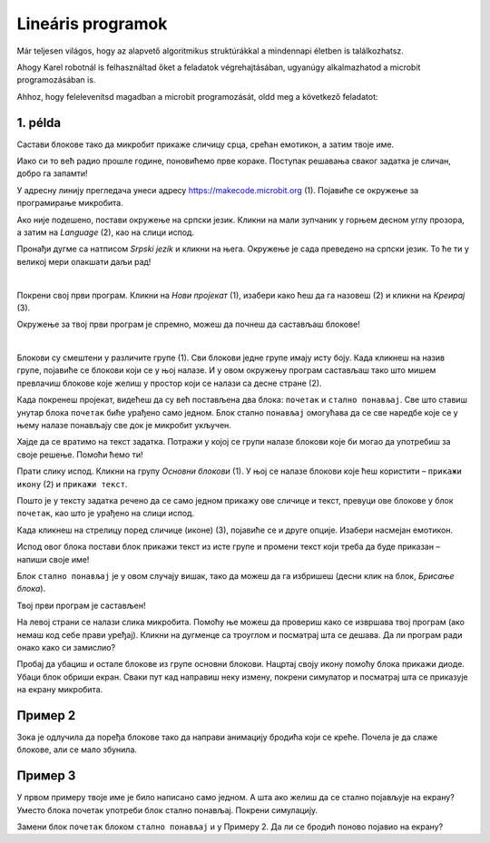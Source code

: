 Lineáris programok
==================

Már teljesen világos, hogy az alapvető algoritmikus struktúrákkal a mindennapi életben is találkozhatsz.

Ahogy Karel robotnál is felhasználtad őket a feladatok végrehajtásában, ugyanúgy alkalmazhatod a microbit programozásában is.

Ahhoz, hogy felelevenítsd magadban a microbit programozását, oldd meg a következő feladatot:


1. példa
~~~~~~~~

Састави блокове тако да микробит прикаже сличицу срца, срећан емотикон, а затим твоје име.

Иако си то већ радио прошле године, поновићемо прве кораке. Поступак решавања сваког задатка је сличан, добро га запамти!

У адресну линију прегледача унеси адресу https://makecode.microbit.org (1). Појавиће се окружење за програмирање 
микробита. 

Ако није подешено, постави окружење на српски језик. Кликни на мали зупчаник у горњем десном углу прозора, а 
затим на *Language* (2), као на слици испод.

.. image:: ../../_images/mb1.png
	:width: 800
	:align: center
	
Пронађи дугме са натписом *Srpski jezik* и кликни на њега. Окружење је сада преведено на српски језик. 
То ће ти у великој мери олакшати даљи рад!

|

Покрени свој први програм. Кликни на *Нови пројекат* (1), изабери како ћеш да га назовеш (2) и кликни на *Креирај* (3).

.. image:: ../../_images/mb2.png
	:width: 800
	:align: center
	
Окружење за твој први програм је спремно, можеш да почнеш да састављаш блокове!

|

Блокови су смештени у различите групе (1). Сви блокови једне групе имају исту боју. Када кликнеш на назив групе, 
појавиће се блокови који се у њој налазе. И у овом окружењу програм састављаш тако што мишем превлачиш блокове 
које желиш у простор који се налази са десне стране (2).

.. image:: ../../_images/mb2a.png
	:width: 800
	:align: center

Када покренеш пројекат, видећеш да су већ постављена два блока: ``почетак`` и ``стално понављај``. Све што ставиш унутар 
блока ``почетак`` биће урађено само једном. Блок стално ``понављај`` омогућава да се све наредбе које се у њему налазе 
понављају све док је микробит укључен.

Хајде да се вратимо на текст задатка. Потражи у којој се групи налазе блокови које би могао да употребиш за своје 
решење. Помоћи ћемо ти! 

Прати слику испод. Кликни на групу *Основни блокови* (1). У њој се налазе блокови које ћеш користити – ``прикажи икону`` (2) и ``прикажи текст``. 

Пошто је у тексту задатка речено да се само једном прикажу ове сличице и текст, превуци ове блокове у блок ``почетак``, 
као што је урађено на слици испод. 

.. image:: ../../_images/mb3.png
	:width: 800
	:align: center

Када кликнеш на стрелицу поред сличице (иконе) (3), појавиће се и друге опције. Изабери насмејан емотикон.

Испод овог блока постави блок прикажи текст из исте групе и промени текст који треба да буде приказан – напиши своје име!

.. infonote::

 Текст на микробиту може да буде написан само латиничким писмом без додатака за š, ć, č, đ (осим ако не пишеш сам слово по слово тако да буде исписано ћирилицом или са додацима).

Блок ``стално понављај`` је у овом случају вишак, тако да можеш да га избришеш (десни клик на блок, *Брисање блока*).
		
.. image:: ../../_images/mb4.png
	:width: 800
	:align: center

Твој први програм је састављен!

.. questionnote::

 Како можеш да провериш да ли си добро урадио задатак? 

На левој страни се налази слика микробита. Помоћу ње можеш да провериш како се извршава твој програм (ако немаш код себе прави уређај). 
Кликни на дугменце са троуглом и посматрај шта се дешава. Да ли програм ради онако како си замислио?

Пробај да убациш и остале блокове из групе основни блокови. Нацртај своју икону помоћу блока прикажи диоде. Убаци блок 
обриши екран. Сваки пут кад направиш неку измену, покрени симулатор и посматрај шта се приказује на екрану микробита.

Пример 2
~~~~~~~~

.. image:: ../../_images/mb6.png
	:width: 800
	:align: center

Зока је одлучила да поређа блокове тако да направи анимацију бродића који се креће. Почела је да слаже блокове, 
али се мало збунила. 

.. questionnote::

 Да ли је свеједно којим ће редом поређати преостале блокове?

.. quizq::

   .. mchoice:: p621
        :correct: b
        :answer_a: 1-2-3-4-5-6
        :answer_b: 4-2-1-5-3-6
        :answer_c: 5-1-2-4-3-6
        :answer_d: 3-5-1-4-2-6
        :feedback_a: Одговор није тачан. 
        :feedback_b: Одговор је тачан. 
        :feedback_c: Одговор није тачан. 
        :feedback_d: Одговор није тачан.

        Означи исправан редослед блокова како би се на екрану видео бродић који плови:
		
Пример 3
~~~~~~~~

У првом примеру твоје име је било написано само једном. А шта ако желиш да се стално појављује на екрану? Уместо блока почетак употреби блок стално понављај. Покрени симулацију. 

.. questionnote::

 Колико ће пута бити исписано твоје име? Да ли можеш унапред то да знаш?
 
Замени блок ``почетак`` блоком ``стално понављај`` и у Примеру 2. Да ли се бродић поново појавио на екрану?

